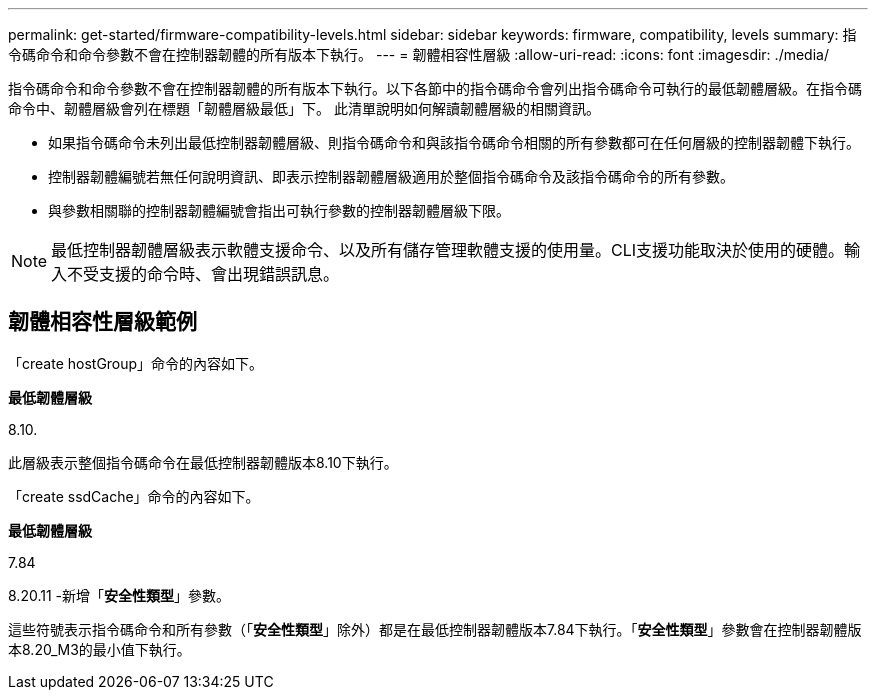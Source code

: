 ---
permalink: get-started/firmware-compatibility-levels.html 
sidebar: sidebar 
keywords: firmware, compatibility, levels 
summary: 指令碼命令和命令參數不會在控制器韌體的所有版本下執行。 
---
= 韌體相容性層級
:allow-uri-read: 
:icons: font
:imagesdir: ./media/


指令碼命令和命令參數不會在控制器韌體的所有版本下執行。以下各節中的指令碼命令會列出指令碼命令可執行的最低韌體層級。在指令碼命令中、韌體層級會列在標題「韌體層級最低」下。 此清單說明如何解讀韌體層級的相關資訊。

* 如果指令碼命令未列出最低控制器韌體層級、則指令碼命令和與該指令碼命令相關的所有參數都可在任何層級的控制器韌體下執行。
* 控制器韌體編號若無任何說明資訊、即表示控制器韌體層級適用於整個指令碼命令及該指令碼命令的所有參數。
* 與參數相關聯的控制器韌體編號會指出可執行參數的控制器韌體層級下限。


[NOTE]
====
最低控制器韌體層級表示軟體支援命令、以及所有儲存管理軟體支援的使用量。CLI支援功能取決於使用的硬體。輸入不受支援的命令時、會出現錯誤訊息。

====


== 韌體相容性層級範例

「create hostGroup」命令的內容如下。

*最低韌體層級*

8.10.

此層級表示整個指令碼命令在最低控制器韌體版本8.10下執行。

「create ssdCache」命令的內容如下。

*最低韌體層級*

7.84

8.20.11 -新增「*安全性類型*」參數。

這些符號表示指令碼命令和所有參數（「*安全性類型*」除外）都是在最低控制器韌體版本7.84下執行。「*安全性類型*」參數會在控制器韌體版本8.20_M3的最小值下執行。
